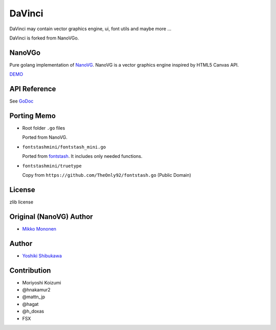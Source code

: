 DaVinci
=============

DaVinci may contain vector graphics engine, ui, font utils and maybe more ...

DaVinci is forked from NanoVGo.

NanoVGo
---------------

Pure golang implementation of `NanoVG <https://github.com/memononen/nanovg>`_. NanoVG is a vector graphics engine inspired by HTML5 Canvas API.

`DEMO <https://shibukawa.github.io/nanovgo/>`_

API Reference
---------------

See `GoDoc <https://godoc.org/github.com/shibukawa/nanovgo>`_

Porting Memo
--------------

* Root folder ``.go`` files

  Ported from NanoVG.

* ``fontstashmini/fontstash_mini.go``

  Ported from `fontstash <https://github.com/memononen/fontstash>`_. It includes only needed functions.

* ``fontstashmini/truetype``

  Copy from ``https://github.com/TheOnly92/fontstash.go`` (Public Domain)

License
----------

zlib license

Original (NanoVG) Author
---------------------------

* `Mikko Mononen <https://github.com/memononen>`_

Author
---------------

* `Yoshiki Shibukawa <https://github.com/shibukawa>`_

Contribution
----------------

* Moriyoshi Koizumi
* @hnakamur2
* @mattn_jp
* @hagat
* @h_doxas
* FSX
